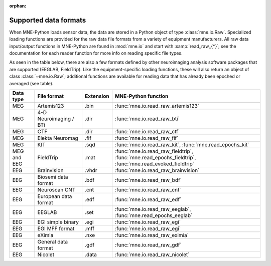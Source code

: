 :orphan:

Supported data formats
======================

.. NOTE: this file is included in manual/io.rst. changes here will be reflected
    there. If you want to link to this info, link to :doc:`doc/data_formats`
    rather than linking to :ref:`doc/manual/io/<section_name>`. The next line
    is a target for :start-after: so we can omit the title from the include:
    data-formats-begin-content

When MNE-Python loads sensor data, the data are stored in a Python object of
type :class:`mne.io.Raw`. Specialized loading functions are provided for the
raw data file formats from a variety of equipment manufacturers. All raw data
input/output functions in MNE-Python are found in :mod:`mne.io` and start
with :samp:`read_raw_{*}`; see the documentation for each reader function for
more info on reading specific file types.

As seen in the table below, there are also a few formats defined by other
neuroimaging analysis software packages that are supported (EEGLAB,
FieldTrip). Like the equipment-specific loading functions, these will also
return an object of class :class:`~mne.io.Raw`; additional functions are
available for reading data that has already been epoched or averaged (see
table).

.. cssclass:: table-bordered
.. rst-class:: midvalign

============  =============  =========  ===================================
Data type     File format    Extension  MNE-Python function
============  =============  =========  ===================================
MEG           Artemis123     .bin       :func:`mne.io.read_raw_artemis123`

MEG           4-D            .dir       :func:`mne.io.read_raw_bti`
              Neuroimaging
              / BTi

MEG           CTF            .dir       :func:`mne.io.read_raw_ctf`

MEG           Elekta         .fif       :func:`mne.io.read_raw_fif`
              Neuromag

MEG           KIT            .sqd       :func:`mne.io.read_raw_kit`,
                                        :func:`mne.read_epochs_kit`


MEG and EEG   FieldTrip      .mat       :func:`mne.io.read_raw_fieldtrip`,
                                        :func:`mne.read_epochs_fieldtrip`,
                                        :func:`mne.read_evoked_fieldtrip`

EEG           Brainvision    .vhdr      :func:`mne.io.read_raw_brainvision`

EEG           Biosemi data   .bdf       :func:`mne.io.read_raw_bdf`
              format

EEG           Neuroscan CNT  .cnt       :func:`mne.io.read_raw_cnt`

EEG           European data  .edf       :func:`mne.io.read_raw_edf`
              format

EEG           EEGLAB         .set       :func:`mne.io.read_raw_eeglab`,
                                        :func:`mne.read_epochs_eeglab`

EEG           EGI simple     .egi       :func:`mne.io.read_raw_egi`
              binary

EEG           EGI MFF        .mff       :func:`mne.io.read_raw_egi`
              format

EEG           eXimia         .nxe       :func:`mne.io.read_raw_eximia`

EEG           General data   .gdf       :func:`mne.io.read_raw_gdf`
              format

EEG           Nicolet        .data      :func:`mne.io.read_raw_nicolet`
============  =============  =========  ===================================
